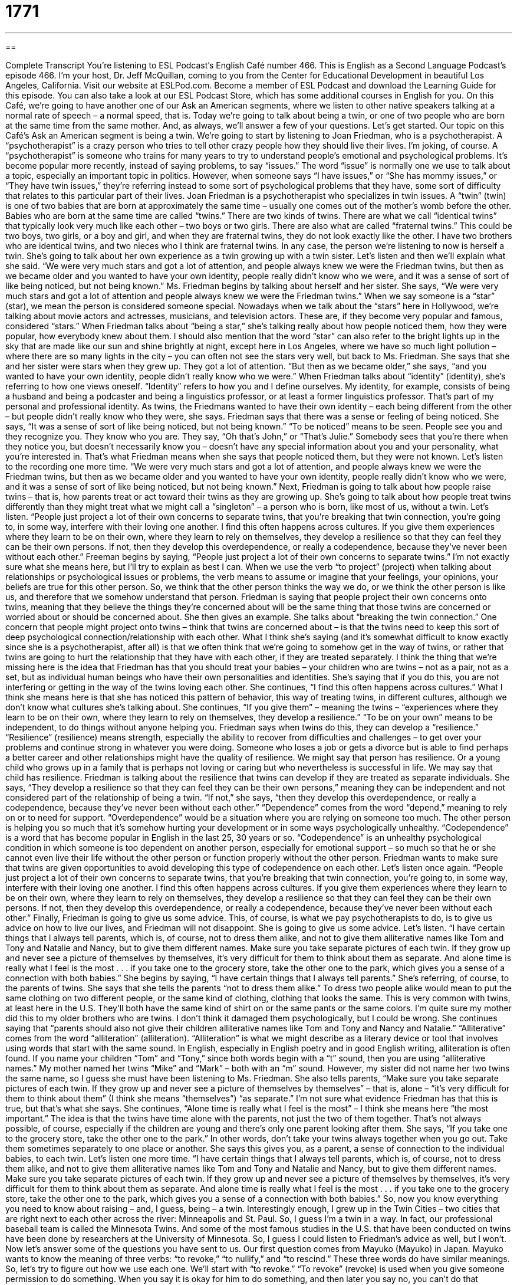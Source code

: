 = 1771
:toc: left
:toclevels: 3
:sectnums:
:stylesheet: ../../../myAdocCss.css

'''

== 

Complete Transcript
You’re listening to ESL Podcast’s English Café number 466.
This is English as a Second Language Podcast’s episode 466. I’m your host, Dr. Jeff McQuillan, coming to you from the Center for Educational Development in beautiful Los Angeles, California.
Visit our website at ESLPod.com. Become a member of ESL Podcast and download the Learning Guide for this episode. You can also take a look at our ESL Podcast Store, which has some additional courses in English for you.
On this Café, we’re going to have another one of our Ask an American segments, where we listen to other native speakers talking at a normal rate of speech – a normal speed, that is. Today we’re going to talk about being a twin, or one of two people who are born at the same time from the same mother. And, as always, we’ll answer a few of your questions. Let’s get started.
Our topic on this Café’s Ask an American segment is being a twin. We’re going to start by listening to Joan Friedman, who is a psychotherapist. A “psychotherapist” is a crazy person who tries to tell other crazy people how they should live their lives. I’m joking, of course. A “psychotherapist” is someone who trains for many years to try to understand people’s emotional and psychological problems.
It’s become popular more recently, instead of saying problems, to say “issues.” The word “issue” is normally one we use to talk about a topic, especially an important topic in politics. However, when someone says “I have issues,” or “She has mommy issues,” or “They have twin issues,” they’re referring instead to some sort of psychological problems that they have, some sort of difficulty that relates to this particular part of their lives.
Joan Friedman is a psychotherapist who specializes in twin issues. A “twin” (twin) is one of two babies that are born at approximately the same time – usually one comes out of the mother’s womb before the other. Babies who are born at the same time are called “twins.” There are two kinds of twins. There are what we call “identical twins” that typically look very much like each other – two boys or two girls.
There are also what are called “fraternal twins.” This could be two boys, two girls, or a boy and girl, and when they are fraternal twins, they do not look exactly like the other. I have two brothers who are identical twins, and two nieces who I think are fraternal twins. In any case, the person we’re listening to now is herself a twin. She’s going to talk about her own experience as a twin growing up with a twin sister. Let’s listen and then we’ll explain what she said.
“We were very much stars and got a lot of attention, and people always knew we were the Friedman twins, but then as we became older and you wanted to have your own identity, people really didn’t know who we were, and it was a sense of sort of like being noticed, but not being known.”
Ms. Friedman begins by talking about herself and her sister. She says, “We were very much stars and got a lot of attention and people always knew we were the Friedman twins.” When we say someone is a “star” (star), we mean the person is considered someone special. Nowadays when we talk about the “stars” here in Hollywood, we’re talking about movie actors and actresses, musicians, and television actors. These are, if they become very popular and famous, considered “stars.”
When Friedman talks about “being a star,” she’s talking really about how people noticed them, how they were popular, how everybody knew about them. I should also mention that the word “star” can also refer to the bright lights up in the sky that are made like our sun and shine brightly at night, except here in Los Angeles, where we have so much light pollution – where there are so many lights in the city – you can often not see the stars very well, but back to Ms. Friedman.
She says that she and her sister were stars when they grew up. They got a lot of attention. “But then as we became older,” she says, “and you wanted to have your own identity, people didn’t really know who we were.” When Friedman talks about “identity” (identity), she’s referring to how one views oneself. “Identity” refers to how you and I define ourselves. My identity, for example, consists of being a husband and being a podcaster and being a linguistics professor, or at least a former linguistics professor. That’s part of my personal and professional identity.
As twins, the Friedmans wanted to have their own identity – each being different from the other – but people didn’t really know who they were, she says. Friedman says that there was a sense or feeling of being noticed. She says, “It was a sense of sort of like being noticed, but not being known.”
“To be noticed” means to be seen. People see you and they recognize you. They know who you are. They say, “Oh that’s John,” or “That’s Julie.” Somebody sees that you’re there when they notice you, but doesn’t necessarily know you – doesn’t have any special information about you and your personality, what you’re interested in. That’s what Friedman means when she says that people noticed them, but they were not known. Let’s listen to the recording one more time.
“We were very much stars and got a lot of attention, and people always knew we were the Friedman twins, but then as we became older and you wanted to have your own identity, people really didn’t know who we were, and it was a sense of sort of like being noticed, but not being known.”
Next, Friedman is going to talk about how people raise twins – that is, how parents treat or act toward their twins as they are growing up. She’s going to talk about how people treat twins differently than they might treat what we might call a “singleton” – a person who is born, like most of us, without a twin. Let’s listen.
“People just project a lot of their own concerns to separate twins, that you’re breaking that twin connection, you’re going to, in some way, interfere with their loving one another. I find this often happens across cultures. If you give them experiences where they learn to be on their own, where they learn to rely on themselves, they develop a resilience so that they can feel they can be their own persons. If not, then they develop this overdependence, or really a codependence, because they've never been without each other.”
Freeman begins by saying, “People just project a lot of their own concerns to separate twins.” I’m not exactly sure what she means here, but I’ll try to explain as best I can. When we use the verb “to project” (project) when talking about relationships or psychological issues or problems, the verb means to assume or imagine that your feelings, your opinions, your beliefs are true for this other person.
So, we think that the other person thinks the way we do, or we think the other person is like us, and therefore that we somehow understand that person. Friedman is saying that people project their own concerns onto twins, meaning that they believe the things they’re concerned about will be the same thing that those twins are concerned or worried about or should be concerned about. She then gives an example. She talks about “breaking the twin connection.”
One concern that people might project onto twins – think that twins are concerned about – is that the twins need to keep this sort of deep psychological connection/relationship with each other. What I think she’s saying (and it’s somewhat difficult to know exactly since she is a psychotherapist, after all) is that we often think that we’re going to somehow get in the way of twins, or rather that twins are going to hurt the relationship that they have with each other, if they are treated separately.
I think the thing that we’re missing here is the idea that Friedman has that you should treat your babies – your children who are twins – not as a pair, not as a set, but as individual human beings who have their own personalities and identities. She’s saying that if you do this, you are not interfering or getting in the way of the twins loving each other.
She continues, “I find this often happens across cultures.” What I think she means here is that she has noticed this pattern of behavior, this way of treating twins, in different cultures, although we don’t know what cultures she’s talking about. She continues, “If you give them” – meaning the twins – “experiences where they learn to be on their own, where they learn to rely on themselves, they develop a resilience.” “To be on your own” means to be independent, to do things without anyone helping you. Friedman says when twins do this, they can develop a “resilience.”
“Resilience” (resilience) means strength, especially the ability to recover from difficulties and challenges – to get over your problems and continue strong in whatever you were doing. Someone who loses a job or gets a divorce but is able to find perhaps a better career and other relationships might have the quality of resilience. We might say that person has resilience. Or a young child who grows up in a family that is perhaps not loving or caring but who nevertheless is successful in life. We may say that child has resilience.
Friedman is talking about the resilience that twins can develop if they are treated as separate individuals. She says, “They develop a resilience so that they can feel they can be their own persons,” meaning they can be independent and not considered part of the relationship of being a twin.
“If not,” she says, “then they develop this overdependence, or really a codependence, because they’ve never been without each other.” “Dependence” comes from the word “depend,” meaning to rely on or to need for support. “Overdependence” would be a situation where you are relying on someone too much. The other person is helping you so much that it’s somehow hurting your development or in some ways psychologically unhealthy.
“Codependence” is a word that has become popular in English in the last 25, 30 years or so. “Codependence” is an unhealthy psychological condition in which someone is too dependent on another person, especially for emotional support – so much so that he or she cannot even live their life without the other person or function properly without the other person. Friedman wants to make sure that twins are given opportunities to avoid developing this type of codependence on each other. Let’s listen once again.
“People just project a lot of their own concerns to separate twins, that you’re breaking that twin connection, you’re going to, in some way, interfere with their loving one another. I find this often happens across cultures. If you give them experiences where they learn to be on their own, where they learn to rely on themselves, they develop a resilience so that they can feel they can be their own persons. If not, then they develop this overdependence, or really a codependence, because they've never been without each other.”
Finally, Friedman is going to give us some advice. This, of course, is what we pay psychotherapists to do, is to give us advice on how to live our lives, and Friedman will not disappoint. She is going to give us some advice. Let’s listen.
“I have certain things that I always tell parents, which is, of course, not to dress them alike, and not to give them alliterative names like Tom and Tony and Natalie and Nancy, but to give them different names. Make sure you take separate pictures of each twin. If they grow up and never see a picture of themselves by themselves, it’s very difficult for them to think about them as separate. And alone time is really what I feel is the most . . . if you take one to the grocery store, take the other one to the park, which gives you a sense of a connection with both babies.”
She begins by saying, “I have certain things that I always tell parents.” She’s referring, of course, to the parents of twins. She says that she tells the parents “not to dress them alike.” To dress two people alike would mean to put the same clothing on two different people, or the same kind of clothing, clothing that looks the same. This is very common with twins, at least here in the U.S. They’ll both have the same kind of shirt on or the same pants or the same colors. I’m quite sure my mother did this to my older brothers who are twins. I don’t think it damaged them psychologically, but I could be wrong.
She continues saying that “parents should also not give their children alliterative names like Tom and Tony and Nancy and Natalie.” “Alliterative” comes from the word “alliteration” (alliteration). “Alliteration” is what we might describe as a literary device or tool that involves using words that start with the same sound. In English, especially in English poetry and in good English writing, alliteration is often found.
If you name your children “Tom” and “Tony,” since both words begin with a “t” sound, then you are using “alliterative names.” My mother named her twins “Mike” and “Mark” – both with an “m” sound. However, my sister did not name her two twins the same name, so I guess she must have been listening to Ms. Friedman.
She also tells parents, “Make sure you take separate pictures of each twin. If they grow up and never see a picture of themselves by themselves” – that is, alone – “it’s very difficult for them to think about them” (I think she means “themselves”) “as separate.” I’m not sure what evidence Friedman has that this is true, but that’s what she says.
She continues, “Alone time is really what I feel is the most” – I think she means here “the most important.” The idea is that the twins have time alone with the parents, not just the two of them together. That’s not always possible, of course, especially if the children are young and there’s only one parent looking after them.
She says, “If you take one to the grocery store, take the other one to the park.” In other words, don’t take your twins always together when you go out. Take them sometimes separately to one place or another. She says this gives you, as a parent, a sense of connection to the individual babies, to each twin. Let’s listen one more time.
“I have certain things that I always tell parents, which is, of course, not to dress them alike, and not to give them alliterative names like Tom and Tony and Natalie and Nancy, but to give them different names. Make sure you take separate pictures of each twin. If they grow up and never see a picture of themselves by themselves, it’s very difficult for them to think about them as separate. And alone time is really what I feel is the most . . . if you take one to the grocery store, take the other one to the park, which gives you a sense of a connection with both babies.”
So, now you know everything you need to know about raising – and, I guess, being – a twin. Interestingly enough, I grew up in the Twin Cities – two cities that are right next to each other across the river: Minneapolis and St. Paul. So, I guess I’m a twin in a way. In fact, our professional baseball team is called the Minnesota Twins.
And some of the most famous studies in the U.S. that have been conducted on twins have been done by researchers at the University of Minnesota. So, I guess I could listen to Friedman’s advice as well, but I won’t.
Now let’s answer some of the questions you have sent to us.
Our first question comes from Mayuko (Mayuko) in Japan. Mayuko wants to know the meaning of three verbs: “to revoke,” “to nullify,” and “to rescind.” These three words do have similar meanings. So, let’s try to figure out how we use each one.
We’ll start with “to revoke.” “To revoke” (revoke) is used when you give someone permission to do something. When you say it is okay for him to do something, and then later you say no, you can’t do that anymore. “To revoke,” then, means to no longer give permission for someone to do something.
For example, in the U.S., each state and territory “issues” – that is, gives – people who qualify driver’s licenses, but if you break the law by doing something such as drinking and driving, the state or territory can revoke your license. They can “withdraw,” we might say, the permission they gave you to drive.
“To revoke” can also mean to stop giving something to someone because he did something wrong. Again, an example: if you get a scholarship from a university because it thinks you’re a great student with wonderful grades or marks, and then the university discovers that you lied on your application, that you are a terrible student, the university could revoke your scholarship. The university will stop giving you money.
“To nullify” is somewhat different. “To nullify” (nullify) means to make something that used to have some use or some kind of value no longer have that use or value. Let’s say you buy a new phone – an Android or iPhone, say – and the company you buy it from gives you a one-year warranty. A “warranty” is a promise from the company to fix your phone if it breaks for, let’s say, the first year after you buy it.
But usually warranties have what are called “terms and conditions,” which are the rules that you have to follow in order to be able to use the warranty. If you break one of those rules – by, for example, opening up the phone and looking inside of it – your actions could “nullify” the warranty. They can make what once had value, what was once worth something – your warranty – worthless, without value. It basically changes the agreement you had with the company with the warranty.
Finally, “to rescind” (rescind) means the same as “to revoke” – something very similar, but it is probably a little less common in daily conversation. Although, to be honest, none of these words is very common in conversational English. “To rescind” can mean the same as “to revoke” in the sense of withdrawing permission for someone to do something.
Usually “rescind” is used when someone in power cancels or changes a law, rule, or agreement. The legislative body of the U.S. government called Congress, which is the Senate and the House of Representatives, can rescind legislation. It can rescind laws. It can cancel or remove them so that they are no longer laws.
A more common use of “rescind,” perhaps, in daily conversation is with the word “offer.” “To rescind an offer” is to propose something to someone, to offer them something, and then change your mind and say, “No, I’m sorry, I’m not going to offer that to you anymore.” “My girlfriend said she would marry me, but then she found out I was not really that smart, so she rescinded her offer of marriage.”
Our next question comes from “Jaydee” (Jaydee) from a mystery country. We really need a list of mystery countries to use when we get a question from someone whose country we don’t have. Perhaps some of you could send us your suggestions for mystery countries. Anyway, Jaydee wants to know the meaning of the word “waste.”
As a noun, “waste” usually refers to material or things that are no longer wanted, what we might also call “junk,” “trash,” “garbage,” or “rubbish.” When used in this context, waste is often found with another word to specify your to give you exactly the kind of waste it is.
So, you will sometimes see things such as “industrial waste,” “nuclear waste,” “toxic waste” (that is poisonous waste), “hazardous waste” (which is dangerous waste). “Waste” is a bit more formal of a word to refer to junk or trash – things you don’t want – but basically it refers to things that you don’t want and want to get rid of, want to “throw out,” we might say.
You can also talk about a “waste of space,” meaning that a thing or a person is not very useful. This is usually said insultingly about, for example, someone in your office who doesn’t really do very much and is basically useless. That could be a case where you would say this person is a “waste of space.” It’s a very negative thing to say, however, a very insulting thing to say.
“Waste” can also be a verb meaning to not use something properly, or in such a way that instead of being useful, it’s basically ruined or thrown away, almost as if it were junk or garbage. Here in California, we are told by the state government not to waste water by putting water on our lawns to keep them green or by using water unnecessarily in our houses. The opposite of “waste” in this case would be “conserve,” as a verb, which is to save water, to not use it improperly.
Mothers often tell their children not to “waste food,” meaning the children should eat it and not throw it out just because perhaps they don’t like the taste of it. This, I think in general, is a good rule for children, unless their mother is a really terrible cook, but that’s a different story.
Finally, we have a question from Pukar from the country of Nepal. I’m not sure where in Nepal Pukar is from, but I will say that a lot of Americans, at least of my generation, have heard of Nepal in part because there was a song in the 1970s that was called “Kathmandu.” And Kathmandu is the capital of Nepal. But anyway, Pukar wants to know the meaning of what is originally a French expression that is commonly used in English: “bon voyage.”
The expression “bon voyage” means good journey or good trip. It’s used to wish someone who is about to travel a good trip, a good journey. Usually, we use this expression when the person is traveling very far, going a great distance. You don’t say “bon voyage” if someone is just going to the gas station or Starbucks – unless, of course, you’re making a joke.
Now, we also have a word in English that’s spelled the same as “voyage,” which “voyage” (voyage). A “voyage” also means a journey or a trip. A voyage is typically a very long trip, perhaps one of several days or weeks. It’s not a word we use that much anymore. It’s something you would probably see more often in a history book talking about some of the great European explorers. For example, you might read about Drake’s voyage or Magellan’s voyage around the world.
If you have a question or comment, you can email us. Our email address is eslpod@eslpod.com.
From Los Angeles, California. I’m Jeff McQuillan. Thank you for listening. Come back and listen to us again right here on the English Café.
ESL Podcast’s English Café was written and produced by Dr. Jeff McQuillan and Dr. Lucy Tse. Copyright 2014 by the Center for Educational Development.
Glossary
star – a person who is very good at doing something and is famous or at least recognized for doing something well
* Saeed has always been a star in the classroom, while his brother has been a star in sports.
twins – two people who are born to the same mother at the same time
* When Justin first started dating Samantha, he sometimes mistook her for her twin.
identity – how one views and defines oneself; the characteristics and way of thinking that makes one who one is
* Gregorio had always viewed himself as an athlete, but after the car accident left him paralyzed, he had to create a new identity for himself.
to be noticed – to be seen or observed; to be easily seen by others
* Most of those trees were never really noticed by passersby until they were cut down one day.
to project – to put an image onto a large screen; to imagine that one’s own opinions, feelings, or beliefs are true for another person
* Anthropologists have to learn to avoid projecting their own values onto people from other cultures.
to interfere with – to have some affect or influence on someone or something, especially a negative influence
* Please don’t interfere with these experiments, as any changes might affect the results.
resilience – an ability to overcome hardship and recover from difficulties or challenges
* Vladislav showed a lot of resilience when he recovered from his battle with cancer.
to be (one’s) own person – to understand oneself and be comfortable pursuing one’s interests and passions, without worrying too much about other people’s opinions or expectation
* Francesca couldn’t wait to move out of her parents’ home and be her own person.
co-dependence – an unhealthy psychological condition in which someone is too reliant on another person for emotional support, so much so that he or she cannot function well without that other person
* They’re seeing a psychologist in the hopes that he can help them work through their issues of co-dependence.
to dress alike – to put two or more people in the same clothing or very similar clothing
* Sometimes little girls like to dress alike with their best friends.
alliterative – using alliteration, the literary tool or technique of using words that start with the same sound
* They want to pick an alliterative name for their business, like “Crazy Coffee.”
alone time – time spent by oneself, without being around other people
* After a long and stressful week at work, Hannah just wanted some alone time when no one would place any demands on her.
to revoke – to no longer give permission to do something; to no longer allow the doing or the operation of something
* If the police catch you drinking and driving, your license will be revoked.
to nullify – to invalidate; to make something no longer of use or value
* This new data nullifies all of our earlier conclusions.
to rescind – to revoke; to cancel, especially a law, order, or agreement
* The policy was so unpopular that the management team decided to rescind it.
waste – material that is not wanted; the unusable parts of something; garbage
* The factory is looking for ways to make its waste less harmful to humans.
bon voyage – a French expression meaning “good journey,” used to express good wishes to someone before he or she goes on a journey
* A: I’m going on my vacation to South Africa next week.
B: Bon voyage!
What Insiders Know
The Olsen Twins
The Olsen twins are “arguably” (many, but not all people, believe it is true) the most-recognized twins in American television and film. Born in 1986, Mary-Kate and Ashley started their acting career when they were just “infants” (young babies) in a television show called Full House. Due to “restrictions” (limitations) on how long children can work, and how “fussy” (difficult to work with) young children can be, TV shows often hire twins to “portray” (show; illustrate) a single character on TV. So the Olsen twins were used “interchangeably” (with one being used in place of the other without any special preparation or announcement) to portray a single character.
When they were just six years old, they began starring together as twins in many TV shows and films. Most of their work was popular with “preteen” (between 10 and 13 years old) girls. They quickly became some of the wealthiest women in the “entertainment industry” (the people and organizations involved in making TV shows, films, music, video games, etc.). In 2007, they were said to have a “collective” (combined; together) “net worth” (the sum of all things they own of value minus all debts) of $100 million.
When Mary-Kate and Ashley turned 18, they began producing products for preteens and teenagers. They “launched” (began to produce and market) “product lines” (groups of related products) for clothing, “fragrances” (scents, like perfumes), home “décor” (objects used to change the appearance of a room), and more. In recent years, they’ve become “fashion icons” (people who are famous for wearing a certain type of clothing) and they’ve launched their own “clothing brands” (types of clothing sold under one or more names).